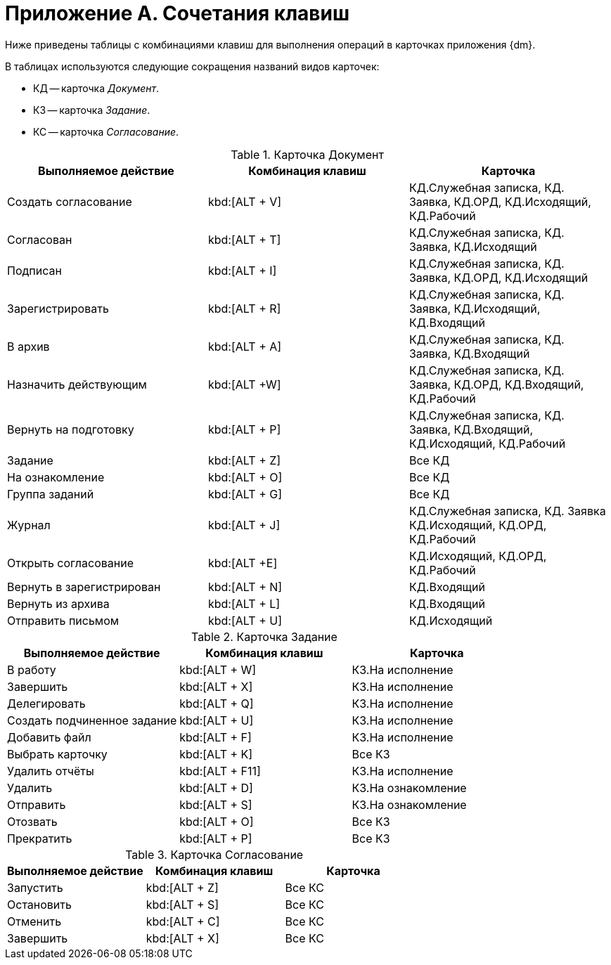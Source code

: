 = Приложение A. Сочетания клавиш

Ниже приведены таблицы с комбинациями клавиш для выполнения операций в карточках приложения {dm}.

.В таблицах используются следующие сокращения названий видов карточек:
* КД -- карточка _Документ_.
* КЗ -- карточка _Задание_.
* КС -- карточка _Согласование_.

.Карточка Документ
[cols=",,",options="header"]
|===
|Выполняемое действие |Комбинация клавиш|Карточка

|Создать согласование
|kbd:[ALT + V]
|КД.Служебная записка, КД. Заявка, КД.ОРД, КД.Исходящий, КД.Рабочий

|Согласован
|kbd:[ALT + T]
|КД.Служебная записка, КД. Заявка, КД.Исходящий

|Подписан
|kbd:[ALT + I]
|КД.Служебная записка, КД. Заявка, КД.ОРД, КД.Исходящий

|Зарегистрировать
|kbd:[ALT + R]
|КД.Служебная записка, КД. Заявка, КД.Исходящий, КД.Входящий

|В архив
|kbd:[ALT + A]
|КД.Служебная записка, КД. Заявка, КД.Входящий

|Назначить действующим
|kbd:[ALT +W]
|КД.Служебная записка, КД. Заявка, КД.ОРД, КД.Входящий, КД.Рабочий

|Вернуть на подготовку
|kbd:[ALT + P]
|КД.Служебная записка, КД. Заявка, КД.Входящий, КД.Исходящий, КД.Рабочий

|Задание
|kbd:[ALT + Z]
|Все КД

|На ознакомление
|kbd:[ALT + O]
|Все КД

|Группа заданий
|kbd:[ALT + G]
|Все КД

|Журнал
|kbd:[ALT + J]
|КД.Служебная записка, КД. Заявка КД.Исходящий, КД.ОРД, КД.Рабочий

|Открыть согласование
|kbd:[ALT +E]
|КД.Исходящий, КД.ОРД, КД.Рабочий

|Вернуть в зарегистрирован
|kbd:[ALT + N]
|КД.Входящий

|Вернуть из архива
|kbd:[ALT + L]
|КД.Входящий

|Отправить письмом
|kbd:[ALT + U]
|КД.Исходящий
|===

.Карточка Задание
[cols=",,",options="header"]
|===
|Выполняемое действие |Комбинация клавиш |Карточка

|В работу
|kbd:[ALT + W]
|КЗ.На исполнение

|Завершить
|kbd:[ALT + X]
|КЗ.На исполнение

|Делегировать
|kbd:[ALT + Q]
|КЗ.На исполнение

|Создать подчиненное задание
|kbd:[ALT + U]
|КЗ.На исполнение

|Добавить файл
|kbd:[ALT + F]
|КЗ.На исполнение

|Выбрать карточку
|kbd:[ALT + K]
|Все КЗ

|Удалить отчёты
|kbd:[ALT + F11]
|КЗ.На исполнение

|Удалить
|kbd:[ALT + D]
|КЗ.На ознакомление

|Отправить
|kbd:[ALT + S]
|КЗ.На ознакомление

|Отозвать
|kbd:[ALT + O]
|Все КЗ

|Прекратить
|kbd:[ALT + P]
|Все КЗ
|===

.Карточка Согласование
[cols=",,",options="header"]
|===
|Выполняемое действие |Комбинация клавиш |Карточка

|Запустить
|kbd:[ALT + Z]
|Все КС

|Остановить
|kbd:[ALT + S]
|Все КС

|Отменить
|kbd:[ALT + C]
|Все КС

|Завершить
|kbd:[ALT + X]
|Все КС
|===
